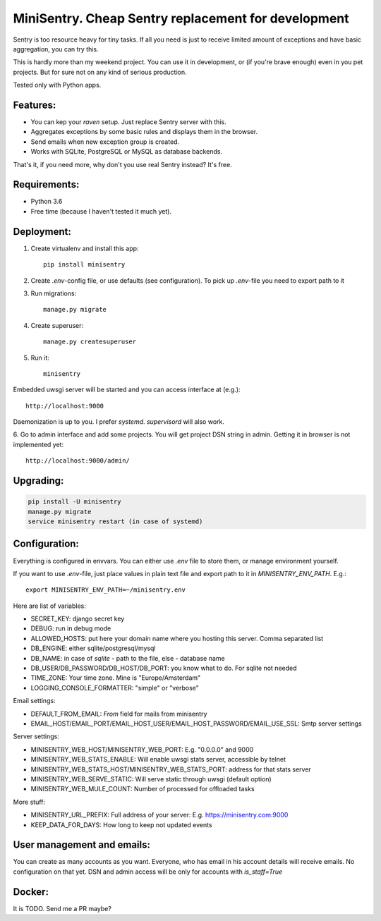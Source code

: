 MiniSentry. Cheap Sentry replacement for development
====================================================

Sentry is too resource heavy for tiny tasks. If all you need is just to receive
limited amount of exceptions and have basic aggregation, you can try this.

This is hardly more than my weekend project. You can use it in development,
or (if you're brave enough) even in you pet projects. But for sure not on
any kind of serious production.

Tested only with Python apps.

Features:
---------

- You can kep your `raven` setup. Just replace Sentry server with this.
- Aggregates exceptions by some basic rules and displays them in the browser.
- Send emails when new exception group is created.
- Works with SQLite, PostgreSQL or MySQL as database backends.

That's it, if you need more, why don't you use real Sentry instead? It's free.


Requirements:
-------------

- Python 3.6
- Free time (because I haven't tested it much yet).


Deployment:
-----------

1. Create virtualenv and install this app::

    pip install minisentry

2. Create `.env`-config file, or use defaults (see configuration). To pick up `.env`-file you need to export path to it

3. Run migrations::

    manage.py migrate

4. Create superuser::

    manage.py createsuperuser

5. Run it::

    minisentry

Embedded uwsgi server will be started and you can access interface at (e.g.)::

    http://localhost:9000

Daemonization is up to you. I prefer `systemd`. `supervisord` will also work.

6. Go to admin interface and add some projects. You will get project DSN string
in admin. Getting it in browser is not implemented yet::

    http://localhost:9000/admin/


Upgrading:
----------

.. sourcecode:: bash

    pip install -U minisentry
    manage.py migrate
    service minisentry restart (in case of systemd)


Configuration:
--------------

Everything is configured in envvars. You can either use `.env` file to store
them, or manage environment yourself.

If you want to use `.env`-file, just place values in plain text file and export
path to it in `MINISENTRY_ENV_PATH`. E.g.::

    export MINISENTRY_ENV_PATH=~/minisentry.env

Here are list of variables:

- SECRET_KEY: django secret key
- DEBUG: run in debug mode
- ALLOWED_HOSTS: put here your domain name where you hosting this server. Comma separated list
- DB_ENGINE: either sqlite/postgresql/mysql
- DB_NAME: in case of `sqlite` - path to the file, else - database name
- DB_USER/DB_PASSWORD/DB_HOST/DB_PORT: you know what to do. For sqlite not needed
- TIME_ZONE: Your time zone. Mine is "Europe/Amsterdam"
- LOGGING_CONSOLE_FORMATTER: "simple" or "verbose"

Email settings:

- DEFAULT_FROM_EMAIL: `From` field for mails from minisentry
- EMAIL_HOST/EMAIL_PORT/EMAIL_HOST_USER/EMAIL_HOST_PASSWORD/EMAIL_USE_SSL: Smtp server settings

Server settings:

- MINISENTRY_WEB_HOST/MINISENTRY_WEB_PORT: E.g. "0.0.0.0" and 9000
- MINISENTRY_WEB_STATS_ENABLE: Will enable uwsgi stats server, accessible by telnet
- MINISENTRY_WEB_STATS_HOST/MINISENTRY_WEB_STATS_PORT: address for that stats server
- MINISENTRY_WEB_SERVE_STATIC: Will serve static through uwsgi (default option)
- MINISENTRY_WEB_MULE_COUNT: Number of processed for offloaded tasks

More stuff:

- MINISENTRY_URL_PREFIX: Full address of your server: E.g. https://minisentry.com:9000
- KEEP_DATA_FOR_DAYS: How long to keep not updated events


User management and emails:
---------------------------

You can create as many accounts as you want. Everyone, who has email
in his account details will receive emails. No configuration on that yet.
DSN and admin access will be only for accounts with `is_staff=True`

Docker:
-------

It is TODO. Send me a PR maybe?


